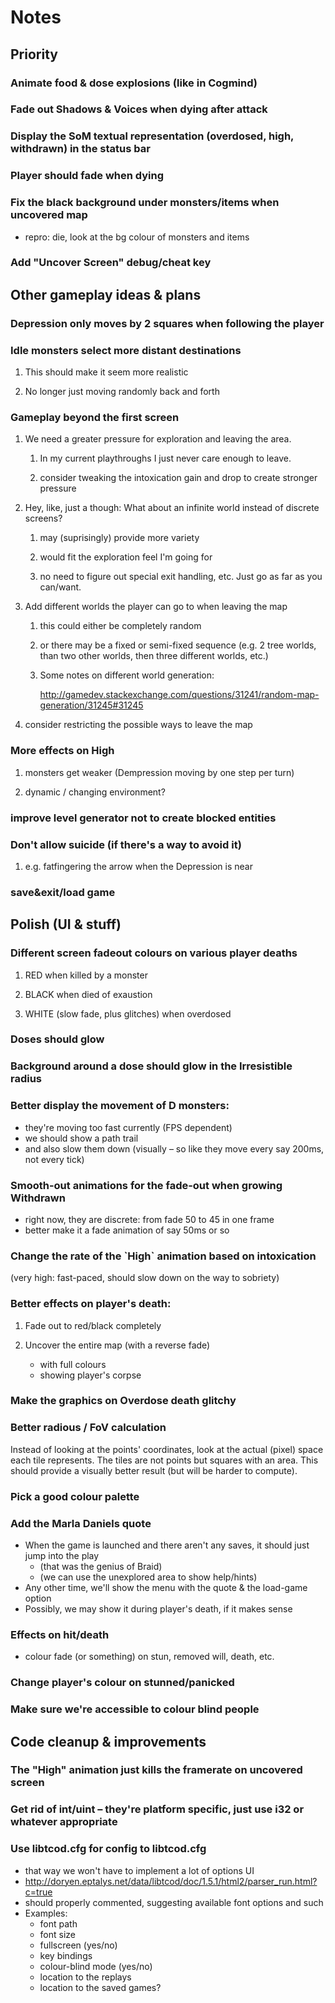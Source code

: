 * Notes
** Priority
*** Animate food & dose explosions (like in Cogmind)
*** Fade out Shadows & Voices when dying after attack
*** Display the SoM textual representation (overdosed, high, withdrawn) in the status bar
*** Player should fade when dying
*** Fix the black background under monsters/items when uncovered map
    - repro: die, look at the bg colour of monsters and items
*** Add "Uncover Screen" debug/cheat key
** Other gameplay ideas & plans
*** Depression only moves by 2 squares when following the player
*** Idle monsters select more distant destinations
**** This should make it seem more realistic
**** No longer just moving randomly back and forth
*** Gameplay beyond the first screen
**** We need a greater pressure for exploration and leaving the area.
***** In my current playthroughs I just never care enough to leave.
***** consider tweaking the intoxication gain and drop to create stronger pressure
**** Hey, like, just a though: What about an infinite world instead of discrete screens?
***** may (suprisingly) provide more variety
***** would fit the exploration feel I'm going for
***** no need to figure out special exit handling, etc. Just go as far as you can/want.
**** Add different worlds the player can go to when leaving the map
***** this could either be completely random
***** or there may be a fixed or semi-fixed sequence (e.g. 2 tree worlds, than two other worlds, then three different worlds, etc.)
***** Some notes on different world generation:
http://gamedev.stackexchange.com/questions/31241/random-map-generation/31245#31245
**** consider restricting the possible ways to leave the map
*** More effects on High
**** monsters get weaker (Dempression moving by one step per turn)
**** dynamic / changing environment?
*** improve level generator not to create blocked entities
*** Don't allow suicide (if there's a way to avoid it)
**** e.g. fatfingering the arrow when the Depression is near
*** save&exit/load game
** Polish (UI & stuff)
*** Different screen fadeout colours on various player deaths
**** RED when killed by a monster
**** BLACK when died of exaustion
**** WHITE (slow fade, plus glitches) when overdosed
*** Doses should glow
*** Background around a dose should glow in the Irresistible radius
*** Better display the movement of D monsters:
   - they're moving too fast currently (FPS dependent)
   - we should show a path trail
   - and also slow them down (visually -- so like they move every say 200ms, not every tick)
*** Smooth-out animations for the fade-out when growing Withdrawn
   - right now, they are discrete: from fade 50 to 45 in one frame
   - better make it a fade animation of say 50ms or so
*** Change the rate of the `High` animation based on intoxication
   (very high: fast-paced, should slow down on the way to sobriety)
*** Better effects on player's death:
**** Fade out to red/black completely
**** Uncover the entire map (with a reverse fade)
     - with full colours
     - showing player's corpse
*** Make the graphics on Overdose death glitchy
*** Better radious / FoV calculation
Instead of looking at the points' coordinates, look at the actual (pixel) space
each tile represents. The tiles are not points but squares with an area. This
should provide a visually better result (but will be harder to compute).
*** Pick a good colour palette
*** Add the Marla Daniels quote
   - When the game is launched and there aren't any saves, it should just jump into the play
     * (that was the genius of Braid)
     * (we can use the unexplored area to show help/hints)
   - Any other time, we'll show the menu with the quote & the load-game option
   - Possibly, we may show it during player's death, if it makes sense
*** Effects on hit/death
    - colour fade (or something) on stun, removed will, death, etc.
*** Change player's colour on stunned/panicked
*** Make sure we're accessible to colour blind people
** Code cleanup & improvements
*** The "High" animation just kills the framerate on uncovered screen
*** Get rid of int/uint -- they're platform specific, just use i32 or whatever appropriate
*** Use libtcod.cfg for config to libtcod.cfg
    - that way we won't have to implement a lot of options UI
    - http://doryen.eptalys.net/data/libtcod/doc/1.5.1/html2/parser_run.html?c=true
    - should properly commented, suggesting available font options and such
    - Examples:
      - font path
      - font size
      - fullscreen (yes/no)
      - key bindings
      - colour-blind mode (yes/no)
      - location to the replays
      - location to the saved games?
